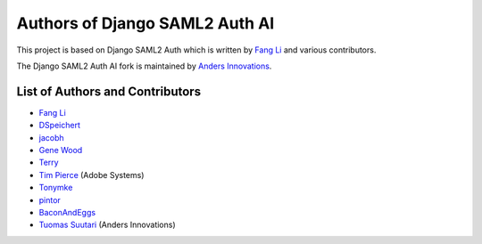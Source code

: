 Authors of Django SAML2 Auth AI
===============================

This project is based on Django SAML2 Auth which is written by
`Fang Li <https://github.com/fangli>`_ and various contributors.

The Django SAML2 Auth AI fork is maintained by
`Anders Innovations <https://www.anders.fi/en/>`_.

List of Authors and Contributors
--------------------------------

- `Fang Li <https://github.com/fangli>`_
- `DSpeichert <https://github.com/DSpeichert>`_
- `jacobh <https://github.com/jacobh>`_
- `Gene Wood <http://github.com/gene1wood/>`_
- `Terry <https://github.com/tpeng>`_
- `Tim Pierce <https://github.com/qwrrty/>`_ (Adobe Systems)
- `Tonymke <https://github.com/tonymke/>`_
- `pintor <https://github.com/pintor>`_
- `BaconAndEggs <https://github.com/BaconAndEggs>`_
- `Tuomas Suutari <https://github.com/suutari-ai>`_ (Anders Innovations)
